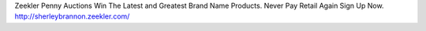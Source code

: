 Zeekler Penny Auctions
Win The Latest and Greatest Brand Name Products.
Never Pay Retail Again Sign Up Now. http://sherleybrannon.zeekler.com/
